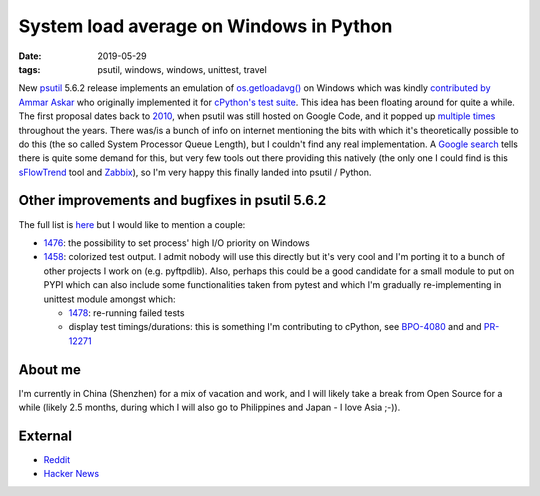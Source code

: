 System load average on Windows in Python
########################################

:date: 2019-05-29
:tags: psutil, windows, windows, unittest, travel

New `psutil <https://github.com/giampaolo/psutil/>`__ 5.6.2 release implements an emulation of `os.getloadavg() <https://docs.python.org/3/library/os.html#os.getloadavg>`__ on Windows which was kindly `contributed by Ammar Askar <https://github.com/giampaolo/psutil/pull/1485>`__ who originally implemented it for `cPython's test suite <https://github.com/python/cpython/pull/8357/files>`__. This idea has been floating around for quite a while. The first proposal dates back to `2010 <https://code.google.com/archive/p/psutil/issues/139>`__, when psutil was still hosted on Google Code, and it popped up `multiple times <https://github.com/giampaolo/psutil/issues?utf8=%E2%9C%93&q=getloadavg>`__ throughout the years. There was/is a bunch of info on internet mentioning the bits with which it's theoretically possible to do this (the so called System Processor Queue Length), but I couldn't find any real implementation. A `Google search <https://www.google.com/search?client=ubuntu&hs=2EI&channel=fs&ei=LafCXO2ZE8PKswX9kY-wAw&q=windows+load+average&oq=windows+load+average&gs_l=psy-ab.3..0j0i22i30l7.12536.13873..14008...0.0..0.482.2591.4-6......0....1..gws-wiz.......0i71j0i131.37ys3SB25pE>`__ tells there is quite some demand for this, but very few tools out there providing this natively (the only one I could find is this `sFlowTrend <https://blog.sflow.com/2011/02/windows-load-average.html>`__ tool and `Zabbix <https://www.zabbix.com/forum/zabbix-help/50423-windows-cpu-load>`__), so I'm very happy this finally landed into psutil / Python.

Other improvements and bugfixes in psutil 5.6.2
-----------------------------------------------

The full list is `here <https://github.com/giampaolo/psutil/blob/master/HISTORY.rst#562>`__ but I would like to mention a couple:

* `1476 <https://github.com/giampaolo/psutil/issues/1476>`__: the possibility to set process' high I/O priority on Windows

* `1458 <https://github.com/giampaolo/psutil/issues/1476>`__: colorized test output. I admit nobody will use this directly but it's very cool and I'm porting it to a bunch of other projects I work on (e.g. pyftpdlib). Also, perhaps this could be a good candidate for a small module to put on PYPI which can also include some functionalities taken from pytest and which I'm gradually re-implementing in unittest module amongst which:

  - `1478 <https://github.com/giampaolo/psutil/issues/1478>`__: re-running failed tests

  - display test timings/durations: this is something I'm contributing to cPython, see `BPO-4080 <https://bugs.python.org/issue4080>`__ and and `PR-12271 <https://github.com/python/cpython/pull/12271/files>`__

About me
--------

I'm currently in China (Shenzhen) for a mix of vacation and work, and I will likely take a break from Open Source for a while (likely 2.5 months, during which I will also go to Philippines and Japan - I love Asia ;-)).

External
--------

* `Reddit <https://www.reddit.com/r/Python/comments/bhji0m/new_psutil_562_with_load_average_emulation_on/>`__
* `Hacker News <https://news.ycombinator.com/newest>`__

